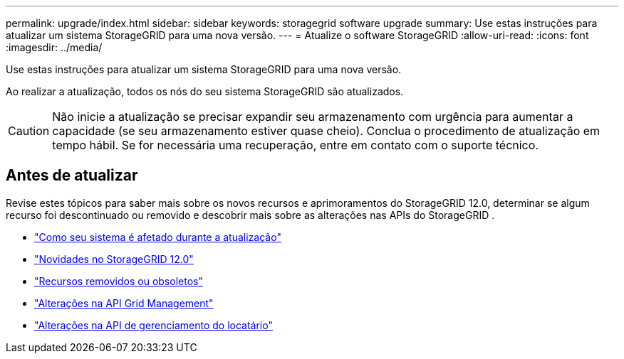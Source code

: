 ---
permalink: upgrade/index.html 
sidebar: sidebar 
keywords: storagegrid software upgrade 
summary: Use estas instruções para atualizar um sistema StorageGRID para uma nova versão. 
---
= Atualize o software StorageGRID
:allow-uri-read: 
:icons: font
:imagesdir: ../media/


[role="lead"]
Use estas instruções para atualizar um sistema StorageGRID para uma nova versão.

Ao realizar a atualização, todos os nós do seu sistema StorageGRID são atualizados.


CAUTION: Não inicie a atualização se precisar expandir seu armazenamento com urgência para aumentar a capacidade (se seu armazenamento estiver quase cheio).  Conclua o procedimento de atualização em tempo hábil.  Se for necessária uma recuperação, entre em contato com o suporte técnico.



== Antes de atualizar

Revise estes tópicos para saber mais sobre os novos recursos e aprimoramentos do StorageGRID 12.0, determinar se algum recurso foi descontinuado ou removido e descobrir mais sobre as alterações nas APIs do StorageGRID .

* link:how-your-system-is-affected-during-upgrade.html["Como seu sistema é afetado durante a atualização"]
* link:whats-new.html["Novidades no StorageGRID 12.0"]
* link:removed-or-deprecated-features.html["Recursos removidos ou obsoletos"]
* link:changes-to-grid-management-api.html["Alterações na API Grid Management"]
* link:changes-to-tenant-management-api.html["Alterações na API de gerenciamento do locatário"]

